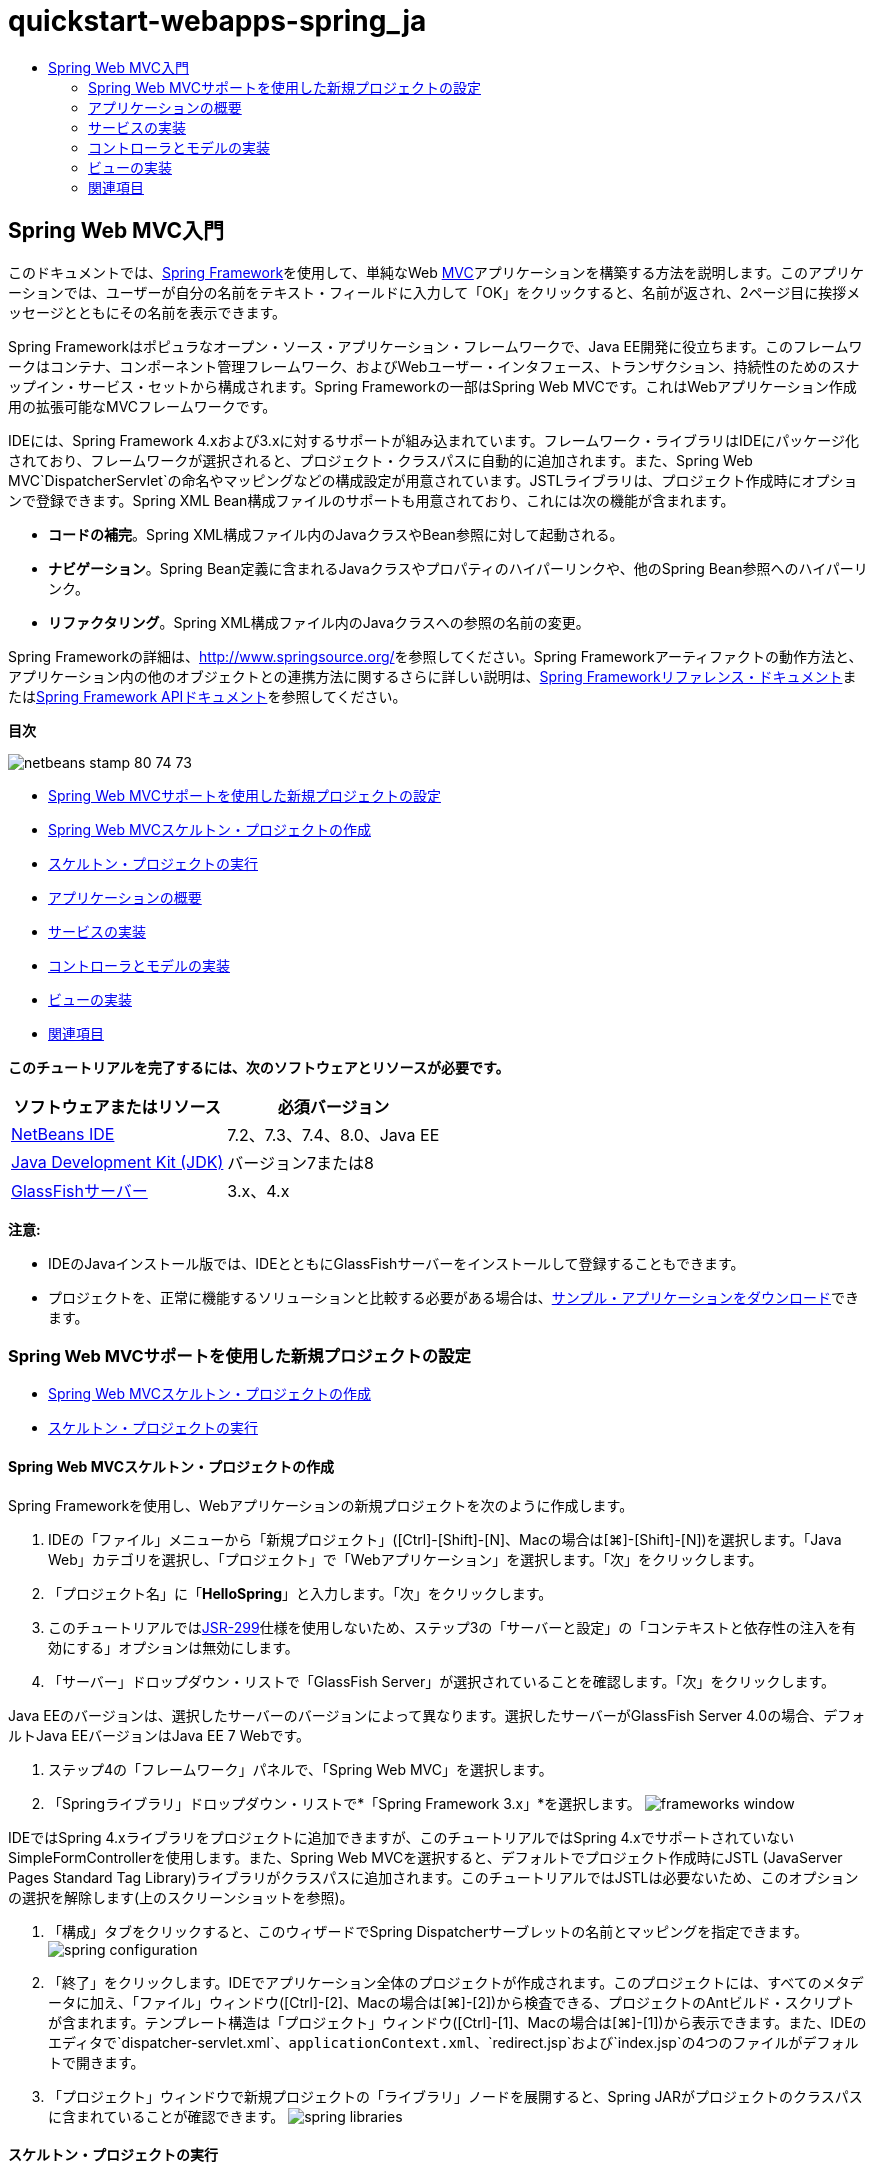 // 
//     Licensed to the Apache Software Foundation (ASF) under one
//     or more contributor license agreements.  See the NOTICE file
//     distributed with this work for additional information
//     regarding copyright ownership.  The ASF licenses this file
//     to you under the Apache License, Version 2.0 (the
//     "License"); you may not use this file except in compliance
//     with the License.  You may obtain a copy of the License at
// 
//       http://www.apache.org/licenses/LICENSE-2.0
// 
//     Unless required by applicable law or agreed to in writing,
//     software distributed under the License is distributed on an
//     "AS IS" BASIS, WITHOUT WARRANTIES OR CONDITIONS OF ANY
//     KIND, either express or implied.  See the License for the
//     specific language governing permissions and limitations
//     under the License.
//

= quickstart-webapps-spring_ja
:jbake-type: page
:jbake-tags: old-site, needs-review
:jbake-status: published
:keywords: Apache NetBeans  quickstart-webapps-spring_ja
:description: Apache NetBeans  quickstart-webapps-spring_ja
:toc: left
:toc-title:

== Spring Web MVC入門

このドキュメントでは、link:http://www.springframework.org/[Spring Framework]を使用して、単純なWeb link:http://www.oracle.com/technetwork/articles/javase/index-142890.html[MVC]アプリケーションを構築する方法を説明します。このアプリケーションでは、ユーザーが自分の名前をテキスト・フィールドに入力して「OK」をクリックすると、名前が返され、2ページ目に挨拶メッセージとともにその名前を表示できます。

Spring Frameworkはポピュラなオープン・ソース・アプリケーション・フレームワークで、Java EE開発に役立ちます。このフレームワークはコンテナ、コンポーネント管理フレームワーク、およびWebユーザー・インタフェース、トランザクション、持続性のためのスナップイン・サービス・セットから構成されます。Spring Frameworkの一部はSpring Web MVCです。これはWebアプリケーション作成用の拡張可能なMVCフレームワークです。

IDEには、Spring Framework 4.xおよび3.xに対するサポートが組み込まれています。フレームワーク・ライブラリはIDEにパッケージ化されており、フレームワークが選択されると、プロジェクト・クラスパスに自動的に追加されます。また、Spring Web MVC`DispatcherServlet`の命名やマッピングなどの構成設定が用意されています。JSTLライブラリは、プロジェクト作成時にオプションで登録できます。Spring XML Bean構成ファイルのサポートも用意されており、これには次の機能が含まれます。

* *コードの補完*。Spring XML構成ファイル内のJavaクラスやBean参照に対して起動される。
* *ナビゲーション*。Spring Bean定義に含まれるJavaクラスやプロパティのハイパーリンクや、他のSpring Bean参照へのハイパーリンク。
* *リファクタリング*。Spring XML構成ファイル内のJavaクラスへの参照の名前の変更。

Spring Frameworkの詳細は、link:http://www.springsource.org/[http://www.springsource.org/]を参照してください。Spring Frameworkアーティファクトの動作方法と、アプリケーション内の他のオブジェクトとの連携方法に関するさらに詳しい説明は、link:http://static.springsource.org/spring/docs/3.1.x/spring-framework-reference/html/[Spring Frameworkリファレンス・ドキュメント]またはlink:http://static.springsource.org/spring/docs/3.1.x/javadoc-api/[Spring Framework APIドキュメント]を参照してください。

*目次*

image:netbeans-stamp-80-74-73.png[title="このページの内容は、NetBeans IDE 7.2、7.3、7.4および8.0に適用されます"]

* link:#setting[Spring Web MVCサポートを使用した新規プロジェクトの設定]
* link:#creating[Spring Web MVCスケルトン・プロジェクトの作成]
* link:#running[スケルトン・プロジェクトの実行]
* link:#overview[アプリケーションの概要]
* link:#service[サービスの実装]
* link:#controller[コントローラとモデルの実装]
* link:#view[ビューの実装]
* link:#seeAlso[関連項目]

*このチュートリアルを完了するには、次のソフトウェアとリソースが必要です。*

|===
|ソフトウェアまたはリソース |必須バージョン 

|link:https://netbeans.org/downloads/index.html[NetBeans IDE] |7.2、7.3、7.4、8.0、Java EE 

|link:http://www.oracle.com/technetwork/java/javase/downloads/index.html[Java Development Kit (JDK)] |バージョン7または8 

|link:http://glassfish.dev.java.net/public/downloadsindex.html[GlassFishサーバー] |3.x、4.x 
|===

*注意:*

* IDEのJavaインストール版では、IDEとともにGlassFishサーバーをインストールして登録することもできます。
* プロジェクトを、正常に機能するソリューションと比較する必要がある場合は、link:https://netbeans.org/projects/samples/downloads/download/Samples%252FJava%2520Web%252FHelloSpring69.zip[サンプル・アプリケーションをダウンロード]できます。

=== Spring Web MVCサポートを使用した新規プロジェクトの設定

* link:#creating[Spring Web MVCスケルトン・プロジェクトの作成]
* link:#running[スケルトン・プロジェクトの実行]

==== Spring Web MVCスケルトン・プロジェクトの作成

Spring Frameworkを使用し、Webアプリケーションの新規プロジェクトを次のように作成します。

1. IDEの「ファイル」メニューから「新規プロジェクト」([Ctrl]-[Shift]-[N]、Macの場合は[⌘]-[Shift]-[N])を選択します。「Java Web」カテゴリを選択し、「プロジェクト」で「Webアプリケーション」を選択します。「次」をクリックします。
2. 「プロジェクト名」に「*HelloSpring*」と入力します。「次」をクリックします。
3. このチュートリアルではlink:http://jcp.org/en/jsr/detail?id=299[JSR-299]仕様を使用しないため、ステップ3の「サーバーと設定」の「コンテキストと依存性の注入を有効にする」オプションは無効にします。
4. 「サーバー」ドロップダウン・リストで「GlassFish Server」が選択されていることを確認します。「次」をクリックします。

Java EEのバージョンは、選択したサーバーのバージョンによって異なります。選択したサーバーがGlassFish Server 4.0の場合、デフォルトJava EEバージョンはJava EE 7 Webです。

5. ステップ4の「フレームワーク」パネルで、「Spring Web MVC」を選択します。
6. 「Springライブラリ」ドロップダウン・リストで*「Spring Framework 3.x」*を選択します。
image:frameworks-window.png[title="「フレームワーク」パネルに表示された「Spring Web MVC」"]

IDEではSpring 4.xライブラリをプロジェクトに追加できますが、このチュートリアルではSpring 4.xでサポートされていないSimpleFormControllerを使用します。また、Spring Web MVCを選択すると、デフォルトでプロジェクト作成時にJSTL (JavaServer Pages Standard Tag Library)ライブラリがクラスパスに追加されます。このチュートリアルではJSTLは必要ないため、このオプションの選択を解除します(上のスクリーンショットを参照)。

7. 「構成」タブをクリックすると、このウィザードでSpring Dispatcherサーブレットの名前とマッピングを指定できます。
image:spring-configuration.png[title="「構成」タブでのSpring Dispatcherサーブレットの名前とマッピングの指定"]
8. 「終了」をクリックします。IDEでアプリケーション全体のプロジェクトが作成されます。このプロジェクトには、すべてのメタデータに加え、「ファイル」ウィンドウ([Ctrl]-[2]、Macの場合は[⌘]-[2])から検査できる、プロジェクトのAntビルド・スクリプトが含まれます。テンプレート構造は「プロジェクト」ウィンドウ([Ctrl]-[1]、Macの場合は[⌘]-[1])から表示できます。また、IDEのエディタで`dispatcher-servlet.xml`、`applicationContext.xml`、`redirect.jsp`および`index.jsp`の4つのファイルがデフォルトで開きます。
9. 「プロジェクト」ウィンドウで新規プロジェクトの「ライブラリ」ノードを展開すると、Spring JARがプロジェクトのクラスパスに含まれていることが確認できます。
image:spring-libraries.png[title="プロジェクトの「ライブラリ」ノードに一覧表示されているSpring JAR"]

==== スケルトン・プロジェクトの実行

プロジェクト・ファイルになんらかの変更を加える前に、次のようにIDEで新規プロジェクトの実行を試します。

1. IDEのメイン・ツールバーにある「プロジェクトの実行」(image:run-project-btn.png[])をクリックします。GlassFishサーバーが実行されていない場合は、IDEが自動的にGlassFishサーバーを起動し、プロジェクトをコンパイルしてサーバーにデプロイします。出力内容は、IDEの出力ウィンドウ([Ctrl]-[4]、Macの場合は[⌘]-[4])に表示されます。生成された出力は、「`BUILD SUCCESSFUL`」のメッセージが表示されて完了します。
image:output.png[title="プロジェクト実行時の情報が表示された「出力」ウィンドウ"]
IDEのデフォルト・ブラウザが開始され、開始ページのビュー(`/WEB-INF/jsp/index.jsp`)からコンテンツが表示されます。
image:browser-output.png[title="ブラウザに表示された開始ページ出力"]

IDEでプロジェクトを実行すると、コンパイルされたプロジェクトがサーバーにデプロイされ、デフォルトのブラウザで開かれます。また、IDEには「保存時にデプロイ」機能が用意されており、Webプロジェクトに対してデフォルトでアクティブ化されています。ファイルをエディタで保存すると、プロジェクトが自動的に再コンパイルされ、サーバーにデプロイされます。変更の確認は、ブラウザでページを単純にリフレッシュするのみで表示できます。

実行内容を理解するために、プロジェクトのデプロイメント・ディスクリプタ(`web.xml`)を調べることから始めます。このファイルをソース・エディタで開くには、「`WEB-INF`」>「`web.xml`」ノードを「プロジェクト」ウィンドウで右クリックし、「編集」を選択します。アプリケーションのデフォルトのエントリ・ポイントは「`redirect.jsp`」です。

[source,xml]
----

<welcome-file-list>
    <welcome-file>redirect.jsp</welcome-file>
</welcome-file-list>
----

`redirect.jsp`内には、すべてのリクエストを`index.htm`に向ける次のredirect文があります。

[source,java]
----

<% response.sendRedirect("index.htm"); %>
----

デプロイメント・ディスクリプタ内で、`*.htm`に一致するURLパターンのすべてのリクエストは、次のようにSpringのlink:http://static.springsource.org/spring/docs/3.1.x/javadoc-api/org/springframework/web/servlet/DispatcherServlet.html[`DispatcherServlet`]にマップされます。

[source,xml]
----

<servlet>
    <servlet-name>dispatcher</servlet-name>
    <servlet-class>org.springframework.web.servlet.DispatcherServlet</servlet-class>
    <load-on-startup>2</load-on-startup>
</servlet>

<servlet-mapping>
    <servlet-name>dispatcher</servlet-name>
    <url-pattern>*.htm</url-pattern>
</servlet-mapping>
----

dispatcherサーブレットの完全修飾名は、前述のとおり`org.springframework.web.servlet.DispatcherServlet`です。このクラスはSpringライブラリに含まれ、このライブラリはプロジェクトの作成時にプロジェクト・クラスパスに追加されています。「プロジェクト」ウィンドウでこのことを確認するには、「ライブラリ」ノードをドリルダウンします。`spring-webmvc-3.1.1.RELEASE.jar`を探し、「`org」>「springframework」>「web」>「servlet`」と展開して、`DispatcherServlet`を探します。

`DispatcherServlet`では、受信するリクエストが`dispatcher-servlet.xml`にある構成設定に基づいて処理されます。エディタでタブをクリックして、`dispatcher-servlet.xml`を開きます。次のコードを確認します。

[source,xml]
----

<bean id="urlMapping" class="org.springframework.web.servlet.handler.link:http://static.springsource.org/spring/docs/3.1.x/javadoc-api/org/springframework/web/servlet/handler/SimpleUrlHandlerMapping.html[SimpleUrlHandlerMapping]">
    <property name="mappings">
        <props>
            <prop key="/index.htm">indexController</prop>
        </props>
    </property>
</bean>

<bean id="viewResolver"
      class="org.springframework.web.servlet.view.link:http://static.springsource.org/spring/docs/3.1.x/javadoc-api/org/springframework/web/servlet/view/InternalResourceViewResolver.html[InternalResourceViewResolver]"
      p:prefix="/WEB-INF/jsp/"
      p:suffix=".jsp" />

<bean name="indexController"
      class="org.springframework.web.servlet.mvc.link:http://static.springsource.org/spring/docs/3.1.x/javadoc-api/org/springframework/web/servlet/mvc/ParameterizableViewController.html[ParameterizableViewController]"
      p:viewName="index" />
----

このファイルには、`indexController`、`viewResolver`、および`urlMapping`の3つのBeansが定義されています。`DispatcherServlet`で、`index.htm`など「`*.htm`」と一致するリクエストが受信されると、リクエストに対応する`urlMapping`内のコントローラが検索されます。上記のコードに、`/index.htm`から`indexController`へのリンクを行う`mappings`プロパティがあります。

次に、実行時環境で`indexController`というBeanの定義が検索されます。このBeanは、スケルトン・プロジェクトによって必要なタイミングにあわせて提供されます。`indexController`は、link:http://static.springsource.org/spring/docs/3.1.x/javadoc-api/org/springframework/web/servlet/mvc/ParameterizableViewController.html[`ParameterizableViewController`]を拡張します。これがSpringで提供されるもう1つのクラスで、単純に表示を返すためのものです。上記のコードでは、`p:viewName="index"`で論理ビュー名が指定され、この名前の前に`/WEB-INF/jsp/`、後ろに`.jsp`が付加されることで、`viewResolver`を使用して解決されます。これにより、実行時にアプリケーション・ディレクトリでファイルが特定されるようになり、開始ページのビュー(`/WEB-INF/jsp/index.jsp`)に応答できます。

=== アプリケーションの概要

作成するアプリケーションは、2つのJSPページ(link:http://www.oracle.com/technetwork/articles/javase/index-142890.html[MVC]の用語では_ビュー_とも表現)で構成されます。最初のビューには、ユーザー名の入力を求める入力フィールドがあるHTMLフォームが含まれます。2番目のビューは、ユーザー名を含む挨拶メッセージのみを表示するページです。

これらのビューは、アプリケーションへのリクエストを受信し、返すビューを判定する_コントローラ_によって管理されます。また、表示する必要がある情報をビューに渡します(_モデル_と呼ばれる)。このアプリケーションのコントローラは、`HelloController`と命名されています。

複雑なWebアプリケーションの場合、ビジネス・ロジックは直接コントローラには格納されません。かわりに、コントローラでなんらかのビジネス・ロジックの実行が必要になったときに、_service_という名前の別のエンティティがコントローラによって使用されます。このアプリケーションでは、ビジネス・ロジックは挨拶メッセージの処理の実行に限定されているため、この目的にあわせて`HelloService`を作成します。

=== サービスの実装

これまでの手順で、環境を適切に設定できたため、次は必要に応じてスケルトン・プロジェクトを拡張します。`HelloService`クラスの作成から始めます。

1. IDEのメイン・ツールバーにある「新規ファイル」(image:new-file-btn.png[])ボタンをクリックします。または、[Ctrl]-[N] (Macの場合は[⌘]-[N])を押します。
2. 「*Java*」カテゴリを選択し、「*Javaクラス*」を選択して、「次」をクリックします。
3. 表示された新規Javaクラス・ウィザードで、「クラス名」に「*HelloService*」、「パッケージ」に「*service*」と入力して、このクラスの新規パッケージを作成します。
4. 「終了」をクリックします。IDEによって新しいクラスが生成され、エディタで開きます。

`HelloService`クラスで実行されるサービスは、ごく基本的なものです。名前をパラメータとして取得し、その名前を格納する`String`を処理して返します。エディタで、クラスに次の`sayHello()`メソッドを作成します(*太字*で表示)。

[source,java]
----

public class HelloService {

    *public static String sayHello(String name) {
        return "Hello " + name + "!";
    }*
}
----

=== コントローラとモデルの実装

link:http://static.springsource.org/spring/docs/3.1.x/javadoc-api/org/springframework/web/servlet/mvc/SimpleFormController.html[`SimpleFormController`]を使用して、ユーザー・データを処理し、どのビューを返すかを判定できます。

*注意:* SimpleFormControllerはSpring 3.xで非推奨になっています。このチュートリアルでは、デモの目的でのみ使用されます。ただし、注釈の付いたコントローラをXMLファイルのかわりに使用してください。

1. [Ctrl]-[N] (Macの場合は[⌘]-[N])を押して、新規ファイル・ウィザードを開きます。「カテゴリ」で「*Spring Framework*」を選択します。または、「ファイル・タイプ」で「*単純フォーム・コントローラ*」を選択します。
image:simple-form-controller.png[title="NetBeans IDEで提供される様々なSpringアーティファクト用のテンプレート"]
[tips]#NetBeans IDEには、「Spring XML構成ファイル」、「link:http://static.springsource.org/spring/docs/3.1.x/javadoc-api/org/springframework/web/servlet/mvc/AbstractController.html[`抽象コントローラ`]」、「link:http://static.springsource.org/spring/docs/3.1.x/javadoc-api/org/springframework/web/servlet/mvc/SimpleFormController.html[`単純フォーム・コントローラ`]」など、様々なSpringアーティファクト用のテンプレートが用意されています。#
2. 「次」をクリックします。
3. クラスに「*HelloController*」という名前を付け、「パッケージ」テキスト・フィールドに「*controller*」と入力してクラスの新規パッケージを作成します。「終了」をクリックします。IDEによって新しいクラスが生成され、エディタで開きます。
4. クラス・テンプレートのデフォルトで表示する取得メソッドのコメントを解除し、コントローラ・プロパティを指定します。コード・スニペットのコメントを解除するには、次のイメージに示すようにコードを強調表示して、[Ctrl]-[/] (Macの場合は[⌘]-[/])を押します。
image:comment-out.png[title="コード・スニペットを強調表示した後の[Ctrl]-[/]の押下によるコメントの切替え"]
[tips]#[Ctrl]-[/] (Macの場合は[⌘]-[/])を押して、エディタ内のコメントを切り替えます。#
5. 次のように変更を加えます(*太字*で表示)。
[source,java]
----

public HelloController() {
    link:http://static.springsource.org/spring/docs/3.1.x/javadoc-api/org/springframework/web/servlet/mvc/BaseCommandController.html#setCommandClass(java.lang.Class)[setCommandClass](*Name*.class);
    link:http://static.springsource.org/spring/docs/3.1.x/javadoc-api/org/springframework/web/servlet/mvc/BaseCommandController.html#setCommandName(java.lang.String)[setCommandName]("*name*");
    link:http://static.springsource.org/spring/docs/3.1.x/javadoc-api/org/springframework/web/servlet/mvc/SimpleFormController.html#setSuccessView(java.lang.String)[setSuccessView]("*hello*View");
    link:http://static.springsource.org/spring/docs/3.1.x/javadoc-api/org/springframework/web/servlet/mvc/SimpleFormController.html#setFormView(java.lang.String)[setFormView]("*name*View");
}
----

`FormView`を設定することで、フォームの表示に使用されるビュー名を設定できます。これは、ユーザーが自分の名前を入力できるテキスト・フィールドがあるページです。同様に、`SuccessView`を設定することによって、送信の成功時に表示されるべきビュー名を設定できます。`CommandName`の設定時、モデル内でコマンド名を定義します。この場合、このコマンドは、バインドされるリクエスト・パラメータを持つフォーム・オブジェクトです。`CommandClass`を設定することで、コマンド・クラス名を設定できます。このクラスのインスタンスは、各リクエストと同時に生成および検証されます。

エラーのフラグが`setCommandClass()`メソッド内の`Name`に表示されます。

image:set-command-class.png[title="setCommandClass()に表示されたエラー・バッジ"]

ここで、各リクエストの情報を保持するための単純なBeanとして、`Name`クラスを作成する必要があります。

6. 「プロジェクト」ウィンドウでプロジェクト・ノードを右クリックし、「新規」>「Javaクラス」を選択します。新規Javaクラス・ウィザードが表示されます。
7. 「クラス名」に「*Name*」と入力し、「パッケージ」のドロップダウン・リストから「*controller*」を選択します。
8. 「終了」をクリックします。`Name`クラスが作成され、エディタで開きます。
9. `Name`クラスに対し、`value`という名前のフィールドを作成し、このフィールドのアクセッサ・メソッド(取得メソッドと設定メソッド)を作成します。まず、`value`フィールドを宣言します。
[source,java]
----

public class Name {

    *private String value;*

}
----

すばやく「`private`」と入力するには、「`pr`」と入力してから[Tab]を押します。「`private`」アクセス修飾子が自動的に行に追加されます。これは、エディタのコード・テンプレートの使用例です。コード・テンプレートの一覧を確認するには、「ヘルプ」>「キーボード・ショートカット・カード」を選択します。


IDEでアクセッサ・メソッドが作成されます。エディタ内で`value`を右クリックし、「コードを挿入」を選択するか、[Alt]-[Insert] (Macの場合は[Ctrl]-[I])を押します。ポップアップ・メニューで、「取得メソッドおよび設定メソッド」を選択します。
image:generate-code.png[title="「コードを生成」ポップアップ・メニューから使用できるアクセッサ・メソッドの設定"]
10. 表示されるダイアログで、「`value: String`」オプションを選択し、「OK」をクリックします。`getValue()`および`setValue()`メソッドが`Name`クラスに追加されます。
[source,java]
----

public String getValue() {
    return value;
}

public void setValue(String value) {
    this.value = value;
}
----
11. [Ctrl]-[Tab]を押し、`HelloController`を選択して、`HelloController`クラスに切り替えます。`Name`クラスが存在するようになったため、以前のエラー・バッジは表示されなくなります。
12. `doSubmitAction()`メソッドを削除し、link:http://static.springsource.org/spring/docs/3.1.x/javadoc-api/org/springframework/web/servlet/mvc/SimpleFormController.html#setFormView(java.lang.String)[`onSubmit()`]メソッドのコメントを解除します。`onSubmit()`メソッドを使用し、ここで必要な独自の`ModelAndView`を作成できます。次の変更を加えます。
[source,java]
----

@Override
protected ModelAndView onSubmit(
            HttpServletRequest request,
            HttpServletResponse response,
            Object command,
            BindException errors) throws Exception {

        Name name = (Name) command;
        ModelAndView mv = new ModelAndView(getSuccessView());
        mv.addObject("helloMessage", helloService.sayHello(name.getValue()));
        return mv;
}
----
上記に示すとおり、`command`は`Name`オブジェクトにキャストされます。`ModelAndView`のインスタンスが作成され、成功ビューが`SimpleFormController`の取得メソッドを使用して取得されます。最後に、モデルにデータが取り込まれます。このモデル内の唯一の項目は、以前の手順で作成した`HelloService`から取得された挨拶メッセージです。`addObject()`メソッドを使用し、`helloMessage`という名前のモデルに挨拶メッセージを追加します。
13. エディタ内を右クリックし、「インポートを修正」([Ctrl]-[Shift]-[I]、Macの場合は[⌘]-[Shift]-[I])を選択してインポート・エラーを修正します。
image:fix-imports70.png[title="[Ctrl]-[Shift]-[I]の押下によるファイルのインポートの修正"]

*注意:*「すべてのインポートを修正」ダイアログ・ボックスで*`org.springframework.validation.BindException`*と*`org.springframework.web.servlet.ModelAndView`*が選択されていることを確認してください。

14. 「OK」をクリックします。次のインポート文がファイルの最初に追加されます。
[source,java]
----

import link:http://static.springsource.org/spring/docs/3.1.x/javadoc-api/org/springframework/web/servlet/ModelAndView.html[org.springframework.web.servlet.ModelAndView];
----
APIドキュメントで説明されているように、このクラスは「ハンドラによって返されるモデルとビューを示しており、`DispatcherServlet`によって解決されます。このビューは、`ViewResolver`によって解決される必要がある`String`ビュー名か、または直接指定できる`View`オブジェクトの形を取ることができます。モデルは`Map`であるため、名前をキーとする複数のオブジェクトが使用できます」。

この時点では、クラスで`HelloService`クラスを特定することも、`sayHello()`メソッドを使用することもできないため、すべてのエラーが修正されるわけではありません。
15. `HelloController`内で`HelloService`という名前のprivateフィールドを宣言します。
[source,java]
----

private HelloService helloService;
----
次に、このフィールドのpublic取得メソッドを作成します。
[source,java]
----

public void setHelloService(HelloService helloService) {
    this.helloService = helloService;
}
----
最後に、エディタを右クリックし、「インポートを修正」を選択します([Ctrl]-[Shift]-[I]、Macの場合は[⌘]-[Shift]-[I])。次の文がファイルの最初に追加されます。
[source,java]
----

import service.HelloService;
----
今度はすべてのエラーが修正されるはずです。
16. `HelloService`を`applicationContext.xml`に登録します。`applicationContext.xml`をエディタで開き、次のBean宣言を入力します。
[source,xml]
----

<bean name="helloService" class="service.HelloService" />
----
IDE内のSpringサポートには、Bean参照と同様に、JavaクラスのXML構成ファイル内でのコード補完が含まれています。コード補完を呼び出すには、エディタでの作業時に[Ctrl]-[Space]を押します。
image:code-completion.png[title="[Ctrl]-[Space]を押して呼び出されたコード補完"]
17. `HelloController`を`dispatcher-servlet.xml`に登録します。`dispatcher-servlet.xml`をエディタで開き、次のBean宣言を入力します。
[source,xml]
----

<bean class="controller.HelloController" p:helloService-ref="helloService"/>
----

=== ビューの実装

このプロジェクトのビューを実装するには、2つのJSPページを作成する必要があります。1つ目は`nameView.jsp`で、開始ページとして機能し、ユーザーはここに名前を入力できます。もう1つのページは`helloView.jsp`で、入力された名前を含む挨拶メッセージがここに表示されます。最初に`helloView.jsp`を作成します。

1. 「プロジェクト」ウィンドウで「WEB-INF」>「`jsp`」ノードを右クリックし、「新規」>「JSP」を選択します。新規JSPファイル・ウィザードが開きます。ファイルに「*helloView*」という名前を付けます。
2. 「終了」をクリックします。新規JSPページが`jsp`フォルダに作成され、エディタに表示されます。
3. エディタで、ファイルのtitleを「`Hello`」に変更し、`HelloController`で作成される`ModelandView`オブジェクトの`helloMessage`を取得するよう、出力メッセージを変更します。
[source,xml]
----

<head>
    <meta http-equiv="Content-Type" content="text/html; charset=UTF-8">
    <title>*Hello*</title>
</head>
<body>
    <h1>*${helloMessage}*</h1>
</body>

----
4. もう1つのJSPページをlink:#create-jsp[上記]と同じ方法で作成し、名前は「`nameView`」とします。
5. エディタで、次のSpringタグ・ライブラリ宣言を`nameView.jsp`に追加します。
[source,java]
----

<%@taglib uri="http://www.springframework.org/tags" prefix="spring" %>
----
これにより、link:http://static.springframework.org/spring/docs/2.5.x/reference/spring.tld.html[Springタグ・ライブラリ]がインポートされます。このライブラリには、ビューをJSPページとして実装する際に役立つタグが格納されます。
6. 「`Enter your name`」の入力を読み取るように、`<title>`タグと`<h1>`タグの内容を変更します。
7. `<h1>`タグの下に次のコードを入力します。
[source,xml]
----

<spring:nestedPath path="name">
    <form action="" method="post">
        Name:
        <spring:bind path="value">
            <input type="text" name="${status.expression}" value="${status.value}">
        </spring:bind>
        <input type="submit" value="OK">
    </form>
</spring:nestedPath>

----
link:http://static.springframework.org/spring/docs/2.5.x/reference/spring.tld.html#spring.tld.bind[spring:bind]を使用することで、Beanプロパティをバインドできます。bindタグによってバインド・ステータスと値が提供され、これが入力フィールドの名前および値として使用されます。この方法で、フォームの送信時に、送信された値の抽出方法がSpringで識別されます。ここで、コマンド・クラス(`controller.Name`)に`value`プロパティが追加されるため、「`path`」を「`value`」に設定します。

link:http://static.springframework.org/spring/docs/2.5.x/reference/spring.tld.html#spring.tld.nestedPath[spring:nestedPath]を使用することで、指定したパスをBeanの前に付加できます。そのため、上記のように`spring:bind`と一緒に使用すると、Beanへのパスは`name.value`になります。再コール時、`HelloController`コマンドの名前は`name`になります。そのため、ページ範囲内の`name`という名前のBeanの`value`プロパティがこのパスから参照されます。
8. アプリケーションの相対エントリ・ポイントを変更します。現在、プロジェクトのエントリ・ポイントは依然として`index.htm`であり、前述のlink:#running[スケルトン・プロジェクトの実行]にあるとおり、このページから`WEB-INF/jsp/index.jsp`にリダイレクトされます。プロジェクトのデプロイおよび実行時のエントリ・ポイントを指定できます。「プロジェクト」ウィンドウでプロジェクト・ノードを右クリックし、「プロパティ」を選択します。「プロジェクト・プロパティ」ダイアログが表示されます。「カテゴリ」で「実行」を選択します。「相対URL」フィールドに「`/hello.htm`」と入力し、「OK」をクリックします。

この時点では、`hello.htm`から`HelloController`へのマッピングがどこにあるか疑問に感じるかもしれません。`urlMapping` Beanへのマッピングは、スケルトン・プロジェクトの開始ページである`index.htm`の場合と同様に、まだ追加していません。この処理は、次のようにBeanを`dispatcher-servlet.xml`に定義することで実現できるSpringの機能を使用すれば可能になります。
[source,xml]
----

<bean class="org.springframework.web.servlet.mvc.support.ControllerClassNameHandlerMapping"/>
----
このBeanには、このファイルに登録されたすべてのコントローラに対してURLマッピングを自動的に作成する役割があります。コントローラ(ここでは`controller.HelloController`)の完全修飾クラス名が取得され、パッケージ名と`Controller`接尾辞が取り除かれて、その結果がURLマッピングに使用されます。そのため、`HelloController`の場合は`hello.htm`というマッピングが作成されます。しかしこの機能は、`ParameterizableViewController`のようなSpring Frameworkに含まれるコントローラには機能しません。これらには、明示的なマッピングが必要になります。
9. 「プロジェクト」ウィンドウでプロジェクト・ノードを右クリックし、「実行」を選択します。これにより、プロジェクトがコンパイル、デプロイおよび実行されます。デフォルト・ブラウザが開き、`hello.htm`がプロジェクトの`nameView`として表示されます。
image:name-view.png[title="ブラウザでのnameViewの表示"]
テキスト・フィールドに名前を入力し、[Enter]を押します。`helloView`が次のように挨拶メッセージと一緒に表示されます。
image:hello-view.png[title="ブラウザでのhelloViewの表示"]
link:/about/contact_form.html?to=3&subject=Feedback:%20Introduction%20to%20Spring[ご意見をお寄せください]


=== 関連項目

これで、NetBeans IDEでのSpring Framework入門は終わりです。このドキュメントでは、Spring Frameworkを使用してNetBeans IDEで単純なWeb MVCアプリケーションを構築する方法をデモし、Webアプリケーション開発用のIDEインタフェースを紹介しました。

link:http://sites.google.com/site/springmvcnetbeans/step-by-step/[NetBeansおよびGlassFishサーバーによるSpring Framework MVCアプリケーションの手順を追った開発]などの他のNetBeans IDEチュートリアル全般を実行し、Spring Frameworkの学習を続けることをお薦めします。これはThomas Risbergによる公式なlink:http://static.springframework.org/docs/Spring-MVC-step-by-step/[Spring Frameworkチュートリアル]であり、Arulazi DhesiaseelanによってNetBeans IDEのために改訂されました。

Spring NetBeansモジュール機能の多くは、Webベース以外のSpring Frameworkアプリケーションにも適用できます。

その他の関連チュートリアルについては、次のリソースを参照してください。

* link:../../docs/web/framework-adding-support.html[Webフレームワークのためのサポートの追加]。NetBeans更新センターを使用してWebフレームワークのプラグインをインストールすることによるサポート追加方法を説明した基本ガイドです。
* link:jsf20-intro.html[JavaServer Faces 2.0入門]。JSF 2.0サポートを既存のプロジェクトに追加し、管理対象Beanを接続し、Faceletsテンプレートを利用する方法を説明しています。

NOTE: This document was automatically converted to the AsciiDoc format on 2018-03-13, and needs to be reviewed.
